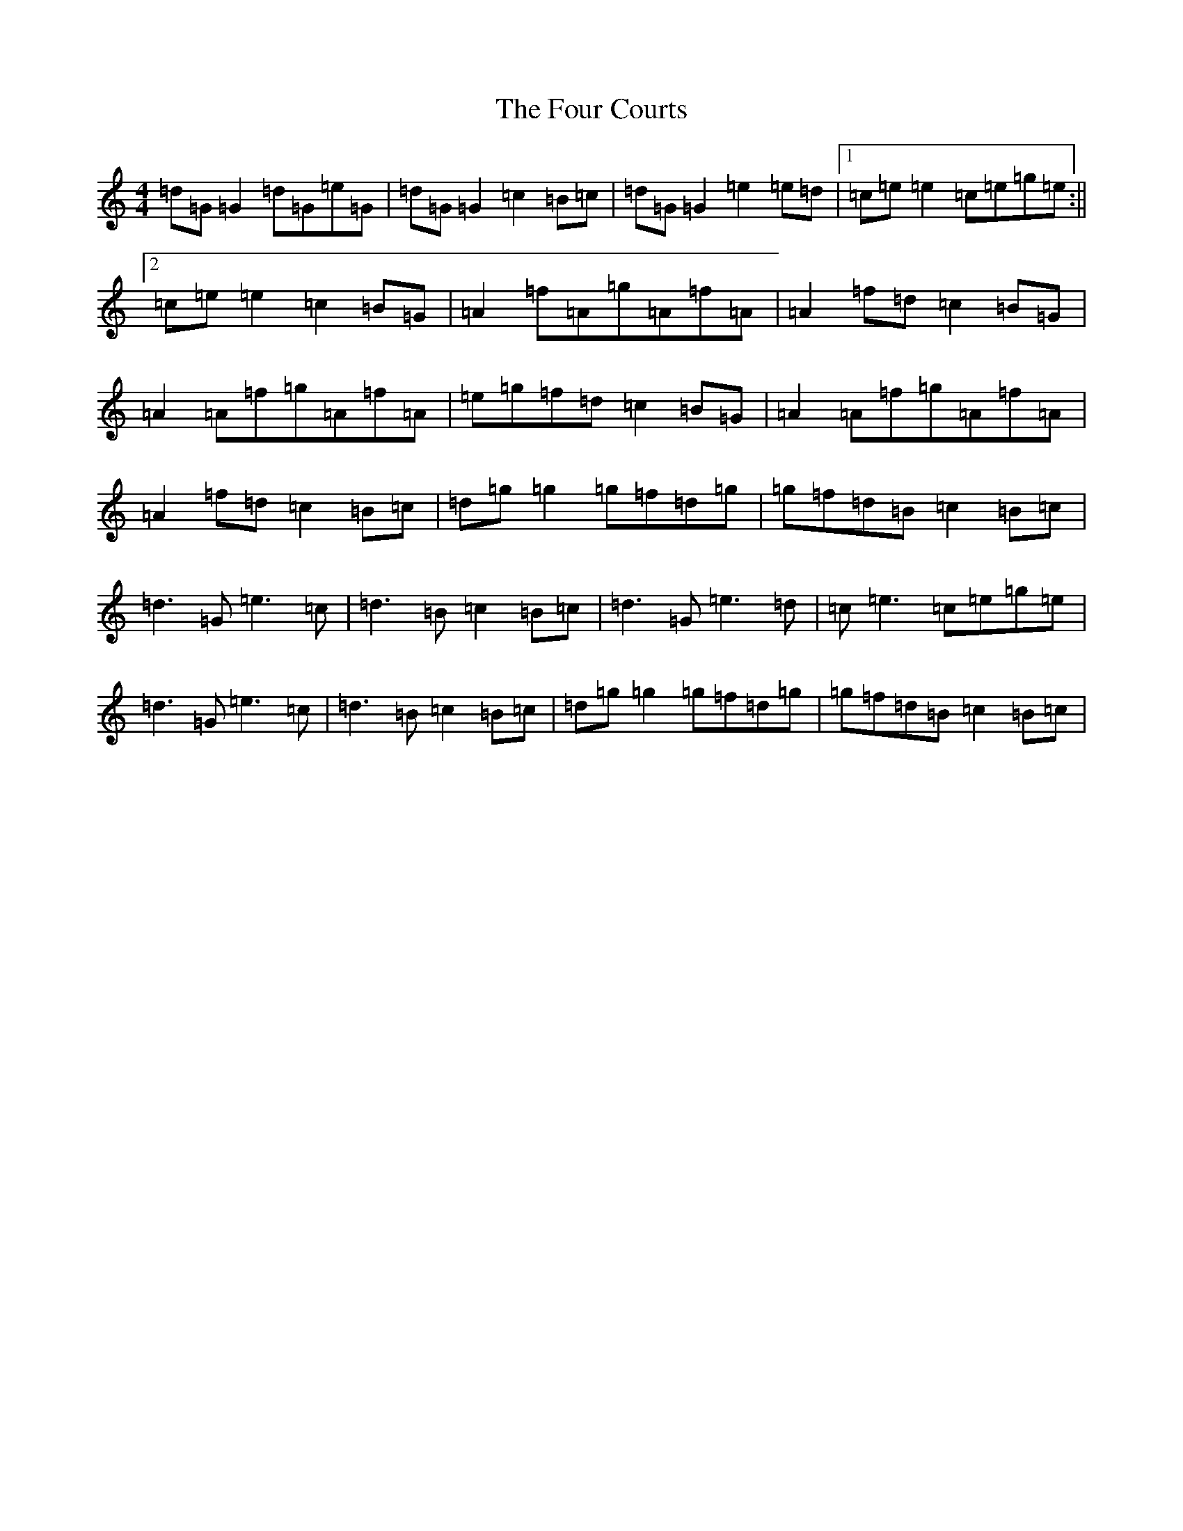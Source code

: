 X: 7163
T: Four Courts, The
S: https://thesession.org/tunes/2278#setting15644
R: reel
M:4/4
L:1/8
K: C Major
=d=G=G2=d=G=e=G|=d=G=G2=c2=B=c|=d=G=G2=e2=e=d|1=c=e=e2=c=e=g=e:||2=c=e=e2=c2=B=G|=A2=f=A=g=A=f=A|=A2=f=d=c2=B=G|=A2=A=f=g=A=f=A|=e=g=f=d=c2=B=G|=A2=A=f=g=A=f=A|=A2=f=d=c2=B=c|=d=g=g2=g=f=d=g|=g=f=d=B=c2=B=c|=d3=G=e3=c|=d3=B=c2=B=c|=d3=G=e3=d|=c=e3=c=e=g=e|=d3=G=e3=c|=d3=B=c2=B=c|=d=g=g2=g=f=d=g|=g=f=d=B=c2=B=c|